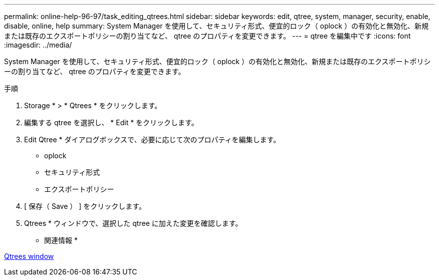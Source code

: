 ---
permalink: online-help-96-97/task_editing_qtrees.html 
sidebar: sidebar 
keywords: edit, qtree, system, manager, security, enable, disable, online, help 
summary: System Manager を使用して、セキュリティ形式、便宜的ロック（ oplock ）の有効化と無効化、新規または既存のエクスポートポリシーの割り当てなど、 qtree のプロパティを変更できます。 
---
= qtree を編集中です
:icons: font
:imagesdir: ../media/


[role="lead"]
System Manager を使用して、セキュリティ形式、便宜的ロック（ oplock ）の有効化と無効化、新規または既存のエクスポートポリシーの割り当てなど、 qtree のプロパティを変更できます。

.手順
. Storage * > * Qtrees * をクリックします。
. 編集する qtree を選択し、 * Edit * をクリックします。
. Edit Qtree * ダイアログボックスで、必要に応じて次のプロパティを編集します。
+
** oplock
** セキュリティ形式
** エクスポートポリシー


. [ 保存（ Save ） ] をクリックします。
. Qtrees * ウィンドウで、選択した qtree に加えた変更を確認します。


* 関連情報 *

xref:reference_qtrees_window.adoc[Qtrees window]

